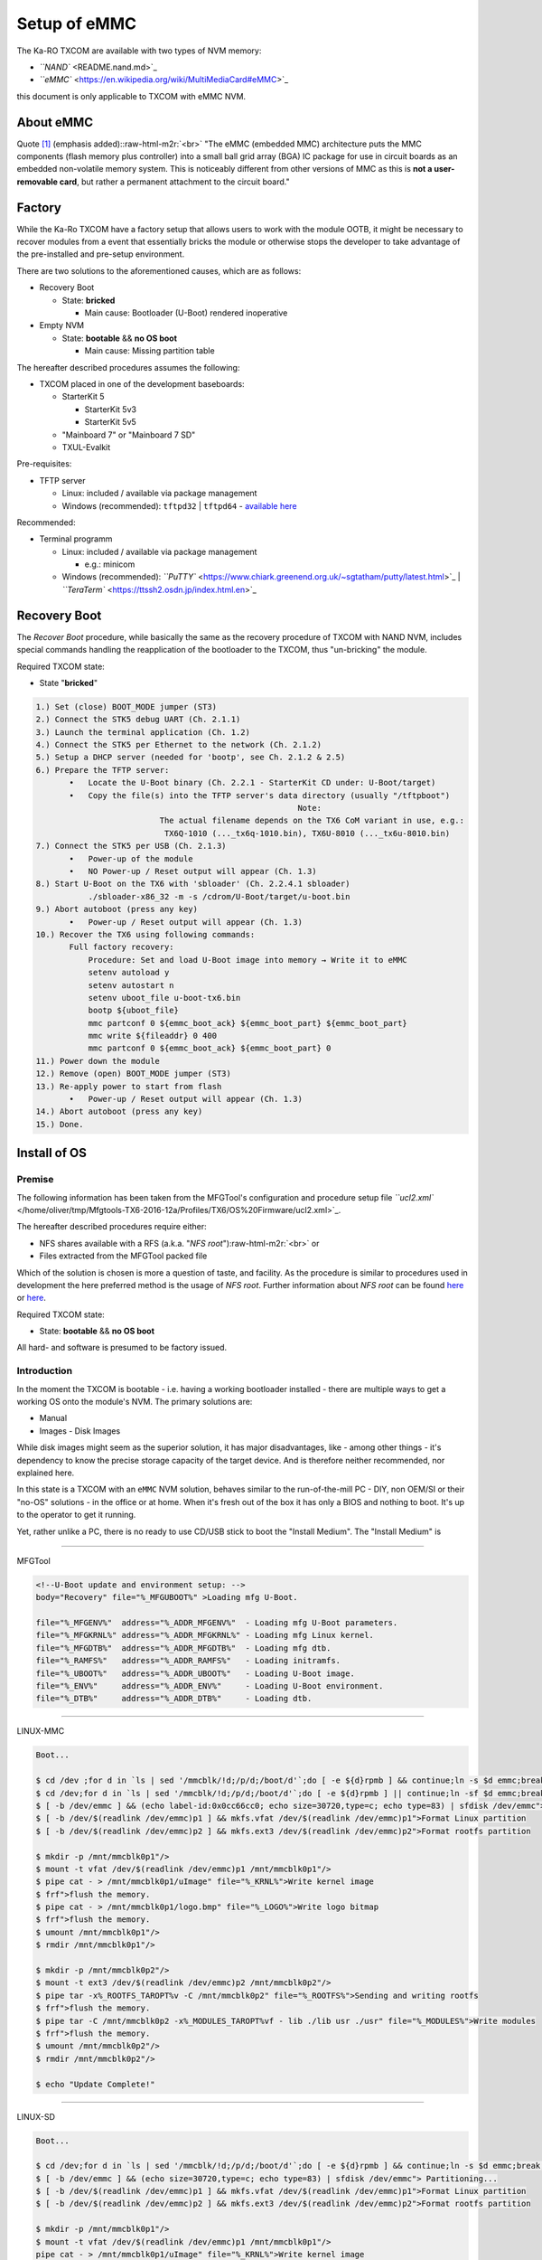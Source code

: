 .. role:: raw-html-m2r(raw)
   :format: html


Setup of eMMC
=============

The Ka-RO TXCOM are available with two types of NVM memory:


* `\ ``NAND`` <README.nand.md>`_
* `\ ``eMMC`` <https://en.wikipedia.org/wiki/MultiMediaCard#eMMC>`_

this document is only applicable to TXCOM with eMMC NVM.

About eMMC
----------

Quote `[1] <https://en.wikipedia.org/wiki/MultiMediaCard#eMMC>`_ (emphasis added):\ :raw-html-m2r:`<br>`
"The eMMC (embedded MMC) architecture puts the MMC components (flash memory plus
controller) into a small ball grid array (BGA) IC package for use in circuit
boards as an embedded non-volatile memory system. This is noticeably different
from other versions of MMC as this is **not a user-removable card**\ , but rather
a permanent attachment to the circuit board."

Factory
-------

While the Ka-Ro TXCOM have a factory setup that allows users to work with the
module OOTB, it might be necessary to recover modules from a event that
essentially bricks the module or otherwise stops the developer to take advantage
of the pre-installed and pre-setup environment.

There are two solutions to the aforementioned causes, which are as follows:


* Recovery Boot

  * State: **bricked**

    * Main cause: Bootloader (U-Boot) rendered inoperative

* Empty NVM

  * State: **bootable** && **no OS boot**

    * Main cause: Missing partition table

The hereafter described procedures assumes the following:  


* TXCOM placed in one of the development baseboards:

  * StarterKit 5

    * StarterKit 5v3
    * StarterKit 5v5

  * "Mainboard 7" or "Mainboard 7 SD"
  * TXUL-Evalkit

Pre-requisites:  


* TFTP server

  * Linux: included / available via package management
  * Windows (recommended): ``tftpd32`` | ``tftpd64`` - `available here <http://tftpd32.jounin.net/>`_

Recommended:  


* Terminal programm

  * Linux: included / available via package management

    * e.g.: minicom

  * Windows (recommended): `\ ``PuTTY`` <https://www.chiark.greenend.org.uk/~sgtatham/putty/latest.html>`_ | `\ ``TeraTerm`` <https://ttssh2.osdn.jp/index.html.en>`_

Recovery Boot
-------------

The *Recover Boot* procedure, while basically the same as the recovery procedure
of TXCOM  with NAND NVM, includes special commands handling the reapplication of
the bootloader to the TXCOM, thus "un-bricking" the module.

Required TXCOM state:  


* State "\ **bricked**\ "

.. code-block::

      1.) Set (close) BOOT_MODE jumper (ST3)
      2.) Connect the STK5 debug UART (Ch. 2.1.1)
      3.) Launch the terminal application (Ch. 1.2)
      4.) Connect the STK5 per Ethernet to the network (Ch. 2.1.2)
      5.) Setup a DHCP server (needed for 'bootp', see Ch. 2.1.2 & 2.5)
      6.) Prepare the TFTP server:
             •   Locate the U-Boot binary (Ch. 2.2.1 - StarterKit CD under: U-Boot/target)
             •   Copy the file(s) into the TFTP server's data directory (usually "/tftpboot")
                                                             Note:
                                The actual filename depends on the TX6 CoM variant in use, e.g.:
                                 TX6Q-1010 (..._tx6q-1010.bin), TX6U-8010 (..._tx6u-8010.bin)
      7.) Connect the STK5 per USB (Ch. 2.1.3)
             •   Power-up of the module
             •   NO Power-up / Reset output will appear (Ch. 1.3)
      8.) Start U-Boot on the TX6 with 'sbloader' (Ch. 2.2.4.1 sbloader)
                 ./sbloader-x86_32 -m -s /cdrom/U-Boot/target/u-boot.bin
      9.) Abort autoboot (press any key)
             •   Power-up / Reset output will appear (Ch. 1.3)
      10.) Recover the TX6 using following commands:
             Full factory recovery:
                 Procedure: Set and load U-Boot image into memory → Write it to eMMC
                 setenv autoload y
                 setenv autostart n
                 setenv uboot_file u-boot-tx6.bin
                 bootp ${uboot_file}
                 mmc partconf 0 ${emmc_boot_ack} ${emmc_boot_part} ${emmc_boot_part}
                 mmc write ${fileaddr} 0 400
                 mmc partconf 0 ${emmc_boot_ack} ${emmc_boot_part} 0
      11.) Power down the module
      12.) Remove (open) BOOT_MODE jumper (ST3)
      13.) Re-apply power to start from flash
             •   Power-up / Reset output will appear (Ch. 1.3)
      14.) Abort autoboot (press any key)
      15.) Done.

Install of OS
-------------

Premise
^^^^^^^

The following information has been taken from the MFGTool's configuration and
procedure setup file `\ ``ucl2.xml`` </home/oliver/tmp/Mfgtools-TX6-2016-12a/Profiles/TX6/OS%20Firmware/ucl2.xml>`_.

The hereafter described procedures require either:


* NFS shares available with a RFS (a.k.a. "\ *NFS root*\ ")\ :raw-html-m2r:`<br>`
  or  
* Files extracted from the MFGTool packed file

Which of the solution is chosen is more a question of taste, and facility. As the
procedure is similar to procedures used in development the here preferred method
is the usage of *NFS root*. Further information about *NFS root* can be found
`here <#nfs-root>`_ or `here <#footnotes>`_.

Required TXCOM state:  


* State: **bootable** && **no OS boot**

All hard- and software is presumed to be factory issued.

Introduction
^^^^^^^^^^^^

In the moment the TXCOM is bootable - i.e. having a working bootloader installed -
there are multiple ways to get a working OS onto the module's NVM. The primary
solutions are:


* Manual
* Images - Disk Images

While disk images might seem as the superior solution, it has major
disadvantages, like - among other things - it's dependency to know the precise
storage capacity of the target device. And is therefore neither recommended, nor
explained here.

In this state is a TXCOM with an ``eMMC`` NVM solution, behaves similar to the
run-of-the-mill PC - DIY, non OEM/SI or their "no-OS" solutions - in the office
or at home. When it's fresh out of the box it has only a BIOS and nothing to
boot. It's up to the operator to get it running.

Yet, rather unlike a PC, there is no ready to use CD/USB stick to boot the
"Install Medium". The "Install Medium" is

----

MFGTool

.. code-block::

   <!--U-Boot update and environment setup: -->
   body="Recovery" file="%_MFGUBOOT%" >Loading mfg U-Boot.

   file="%_MFGENV%"  address="%_ADDR_MFGENV%"  - Loading mfg U-Boot parameters.
   file="%_MFGKRNL%" address="%_ADDR_MFGKRNL%" - Loading mfg Linux kernel.
   file="%_MFGDTB%"  address="%_ADDR_MFGDTB%"  - Loading mfg dtb.
   file="%_RAMFS%"   address="%_ADDR_RAMFS%"   - Loading initramfs.
   file="%_UBOOT%"   address="%_ADDR_UBOOT%"   - Loading U-Boot image.
   file="%_ENV%"     address="%_ADDR_ENV%"     - Loading U-Boot environment.
   file="%_DTB%"     address="%_ADDR_DTB%"     - Loading dtb.

----

LINUX-MMC

.. code-block:: console

   Boot...

   $ cd /dev ;for d in `ls | sed '/mmcblk/!d;/p/d;/boot/d'`;do [ -e ${d}rpmb ] && continue;ln -s $d emmc;break;done"> Select SD device...
   $ cd /dev;for d in `ls | sed '/mmcblk/!d;/p/d;/boot/d'`;do [ -e ${d}rpmb ] || continue;ln -sf $d emmc;break;done"> Select eMMC device if possible...
   $ [ -b /dev/emmc ] && (echo label-id:0x0cc66cc0; echo size=30720,type=c; echo type=83) | sfdisk /dev/emmc"> Partitioning...
   $ [ -b /dev/$(readlink /dev/emmc)p1 ] && mkfs.vfat /dev/$(readlink /dev/emmc)p1">Format Linux partition
   $ [ -b /dev/$(readlink /dev/emmc)p2 ] && mkfs.ext3 /dev/$(readlink /dev/emmc)p2">Format rootfs partition

   $ mkdir -p /mnt/mmcblk0p1"/>
   $ mount -t vfat /dev/$(readlink /dev/emmc)p1 /mnt/mmcblk0p1"/>
   $ pipe cat - > /mnt/mmcblk0p1/uImage" file="%_KRNL%">Write kernel image
   $ frf">flush the memory.
   $ pipe cat - > /mnt/mmcblk0p1/logo.bmp" file="%_LOGO%">Write logo bitmap
   $ frf">flush the memory.
   $ umount /mnt/mmcblk0p1"/>
   $ rmdir /mnt/mmcblk0p1"/>

   $ mkdir -p /mnt/mmcblk0p2"/>
   $ mount -t ext3 /dev/$(readlink /dev/emmc)p2 /mnt/mmcblk0p2"/>
   $ pipe tar -x%_ROOTFS_TAROPT%v -C /mnt/mmcblk0p2" file="%_ROOTFS%">Sending and writing rootfs
   $ frf">flush the memory.
   $ pipe tar -C /mnt/mmcblk0p2 -x%_MODULES_TAROPT%vf - lib ./lib usr ./usr" file="%_MODULES%">Write modules
   $ frf">flush the memory.
   $ umount /mnt/mmcblk0p2"/>
   $ rmdir /mnt/mmcblk0p2"/>

   $ echo "Update Complete!"

----

LINUX-SD

.. code-block:: console

   Boot...

   $ cd /dev;for d in `ls | sed '/mmcblk/!d;/p/d;/boot/d'`;do [ -e ${d}rpmb ] && continue;ln -s $d emmc;break;done"> Select SD device...
   $ [ -b /dev/emmc ] && (echo size=30720,type=c; echo type=83) | sfdisk /dev/emmc"> Partitioning...
   $ [ -b /dev/$(readlink /dev/emmc)p1 ] && mkfs.vfat /dev/$(readlink /dev/emmc)p1">Format Linux partition
   $ [ -b /dev/$(readlink /dev/emmc)p2 ] && mkfs.ext3 /dev/$(readlink /dev/emmc)p2">Format rootfs partition

   $ mkdir -p /mnt/mmcblk0p1"/>
   $ mount -t vfat /dev/$(readlink /dev/emmc)p1 /mnt/mmcblk0p1"/>
   pipe cat - > /mnt/mmcblk0p1/uImage" file="%_KRNL%">Write kernel image
   frf">flush the memory.
   pipe cat - > /mnt/mmcblk0p1/logo.bmp" file="%_LOGO%">Write logo bitmap
   frf">flush the memory.
   $ umount /mnt/mmcblk0p1"/>
   $ rmdir /mnt/mmcblk0p1"/>

   $ mkdir -p /mnt/mmcblk0p2"/>
   $ mount -t ext3 /dev/$(readlink /dev/emmc)p2 /mnt/mmcblk0p2"/>
   pipe tar -x%_ROOTFS_TAROPT%v -C /mnt/mmcblk0p2" file="%_ROOTFS%">Sending and writing rootfs
   frf">flush the memory.
   pipe tar -C /mnt/mmcblk0p2 -x%_MODULES_TAROPT%vf - lib ./lib usr ./usr" file="%_MODULES%">Write modules
   frf">flush the memory.
   $ umount /mnt/mmcblk0p2"/>
   $ rmdir /mnt/mmcblk0p2"/>

   $ echo Update Complete!">Done

----

MMC-HIREL

.. code-block:: console

   Boot...

   $ ln -s $(cd /dev;ls mmcblk*rpmb | sed s/rpmb//) /dev/emmc"> Select eMMC...
   $ [ $(mmc extcsd read /dev/emmc | sed '/PARTITION_SETTING_COMPLETED/!d;s/^.* //;s/[^0-9a-fx]*//gi') == 0x00 ]"> Check if partitioning is possible...
   $ mmc enh_area set -y 0 $(( \
       $(mmc extcsd read /dev/emmc | sed '/MAX_ENH_SIZE_MULT/!d;s/^.* //') \
       * $(mmc extcsd read /dev/emmc | sed '/HC_WP_GRP_SIZE/!d;s/^.* //;s/[^0-9a-fx]*//gi') \
       * $(mmc extcsd read /dev/emmc | sed '/HC_ERASE_GRP_SIZE/!d;s/^.* //;s/[^0-9a-fx]*//gi') \
       * 512 )) /dev/emmc | \
       grep 'Device power cycle needed'"> Set enhanced eMMC area - power cycle needed...
   $ echo Update Complete!">DONE - POWER CYCLE NEEDED!

----

WINDOWS-MMC

.. code-block:: console

   Boot...

   $ ln -s $(cd /dev;ls mmcblk*rpmb | sed s/rpmb//) /dev/emmc"> Select eMMC...
   $ [ -b /dev/emmc ] && (echo label-id:0x0cc66cc0; echo size=325632,type=c; echo type=c) | sfdisk /dev/emmc"> Partitioning...
   $ [ -b /dev/$(readlink /dev/emmc)p1 ] && mkfs.vfat /dev/$(readlink /dev/emmc)p1">Format Windows partition

   $ mkdir -p /mnt/emmcp1"/>
   $ mount -t vfat /dev/$(readlink /dev/emmc)p1 /mnt/emmcp1"/>
   pipe cat - > /mnt/emmcp1/nk" file="%_NK%">Write NK
   frf">flush the memory.
   pipe cat - > /mnt/emmcp1/logo.bmp" file="%_LOGO%">Write logo bitmap
   frf">flush the memory.
   $ umount /mnt/emmcp1"/>
   $ rmdir /mnt/emmcp1"/>

   $ echo Update Complete!">Done

----

Footnotes & Appendix
--------------------

[#nfs-root]\ :raw-html-m2r:`<a id="nfs-root"></a>`
http://elinux.org/TFTP_Boot_and_NFS_Root_Filesystems
https://www.kernel.org/doc/Documentation/filesystems/nfs/nfsroot.txt
https://wiki.archlinux.org/index.php/Diskless_system
http://wiki.emacinc.com/wiki/Booting_with_an_NFS_Root_Filesystem
https://fedoraproject.org/wiki/StatelessLinux/NFSRoot
https://help.ubuntu.com/community/DisklessUbuntuHowto

----

`Ka-Ro electronics GmbH <http://www.karo-electronics.de>`_\ :raw-html-m2r:`<br>`
Contact support: support@karo-electronics.de
